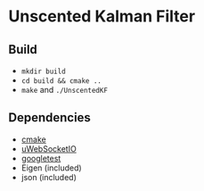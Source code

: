 * Unscented Kalman Filter
** Build
- ~mkdir build~
- ~cd build && cmake ..~
- ~make~ and ~./UnscentedKF~

** Dependencies
- [[https://cmake.org/][cmake]]
- [[https://github.com/uWebSockets/uWebSockets][uWebSocketIO]]
- [[https://github.com/google/googletest][googletest]]
- Eigen (included)
- json (included)
